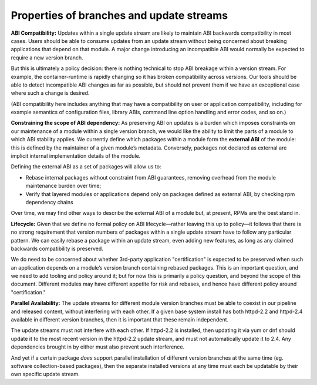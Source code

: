 Properties of branches and update streams
=========================================

**ABI Compatibility:** Updates within a single update stream are likely
to maintain ABI backwards compatibility in most cases. Users should be
able to consume updates from an update stream without being concerned
about breaking applications that depend on that module. A major change
introducing an incompatible ABI would normally be expected to require a
new version branch.

But this is ultimately a policy decision: there is nothing technical to
stop ABI breakage within a version stream. For example, the container-runtime
is rapidly changing so it has broken compatibility across versions. Our tools
should be able to detect incompatible ABI changes as far as possible,
but should not prevent them if we have an exceptional case where such a
change is desired.

(ABI compatibility here includes anything that may have a compatibility
on user or application compatibility, including for example semantics of
configuration files, library ABIs, command line option handling and
error codes, and so on.)

**Constraining the scope of ABI dependency:** As preserving ABI on
updates is a burden which imposes constraints on our maintenance of a
module within a single version branch, we would like the ability to
limit the parts of a module to which ABI stability applies. We currently
define which packages within a module form the **external ABI** of the
module: this is defined by the maintainer of a given module’s metadata.
Conversely, packages not declared as external are implicit internal
implementation details of the module.

Defining the external ABI as a set of packages will allow us to:

-  Rebase internal packages without constraint from ABI guarantees,
   removing overhead from the module maintenance burden over time;
-  Verify that layered modules or applications depend only on packages
   defined as external ABI, by checking rpm dependency chains

Over time, we may find other ways to describe the external ABI of a module
but, at present, RPMs are the best stand in.

**Lifecycle:** Given that we define no formal policy on ABI
lifecycle—rather leaving this up to policy—it follows that there is no
strong requirement that version numbers of packages within a single
update stream have to follow any particular pattern. We can easily
rebase a package within an update stream, even adding new features, as
long as any claimed backwards compatibility is preserved.

We do need to be concerned about whether 3rd-party application
"certification" is expected to be preserved when such an application
depends on a module’s version branch containing rebased packages. This
is an important question, and we need to add tooling and policy around
it; but for now this is primarily a policy question, and beyond the
scope of this document. Different modules may have different appetite
for risk and rebases, and hence have different policy around
"certification."

**Parallel Availability:** The update streams for different module
version branches must be able to coexist in our pipeline and released
content, without interfering with each other. If a given base system
install has both httpd-2.2 and httpd-2.4 available in different version
branches, then it is important that these remain independent.

The update streams must not interfere with each other. If httpd-2.2 is
installed, then updating it via yum or dnf should update it to the most
recent version in the httpd-2.2 update stream, and must not
automatically update it to 2.4. Any dependencies brought in by either
must also prevent such interference.

And yet if a certain package *does* support parallel installation of
different version branches at the same time
(eg. software collection-based packages), then the
separate installed versions at any time must each be updatable by their
own specific update stream.
